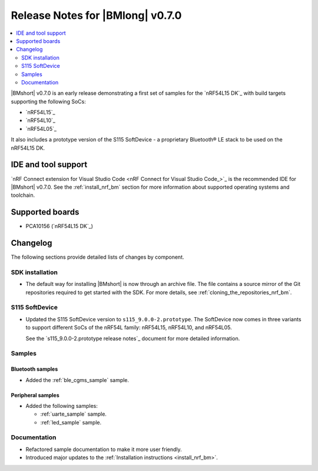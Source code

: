 .. _nrf_bm_release_notes_070:

Release Notes for |BMlong| v0.7.0
#################################

.. contents::
   :local:
   :depth: 2

|BMshort| v0.7.0 is an early release demonstrating a first set of samples for the `nRF54L15 DK`_ with build targets supporting the following SoCs:

* `nRF54L15`_
* `nRF54L10`_
* `nRF54L05`_

It also includes a prototype version of the S115 SoftDevice - a proprietary Bluetooth® LE stack to be used on the nRF54L15 DK.

IDE and tool support
********************

`nRF Connect extension for Visual Studio Code <nRF Connect for Visual Studio Code_>`_ is the recommended IDE for |BMshort| v0.7.0.
See the :ref:`install_nrf_bm` section for more information about supported operating systems and toolchain.

Supported boards
****************

* PCA10156 (`nRF54L15 DK`_)

Changelog
*********

The following sections provide detailed lists of changes by component.

SDK installation
================

* The default way for installing |BMshort| is now through an archive file.
  The file contains a source mirror of the Git repositories required to get started with the SDK.
  For more details, see :ref:`cloning_the_repositories_nrf_bm`.

S115 SoftDevice
===============

* Updated the S115 SoftDevice version to ``s115_9.0.0-2.prototype``.
  The SoftDevice now comes in three variants to support different SoCs of the nRF54L family: nRF54L15, nRF54L10, and nRF54L05.

  See the `s115_9.0.0-2.prototype release notes`_ document for more detailed information.

Samples
=======

Bluetooth samples
-----------------

* Added the :ref:`ble_cgms_sample` sample.

Peripheral samples
------------------

* Added the following samples:

  * :ref:`uarte_sample` sample.
  * :ref:`led_sample` sample.

Documentation
=============

* Refactored sample documentation to make it more user friendly.
* Introduced major updates to the :ref:`Installation instructions <install_nrf_bm>`.

